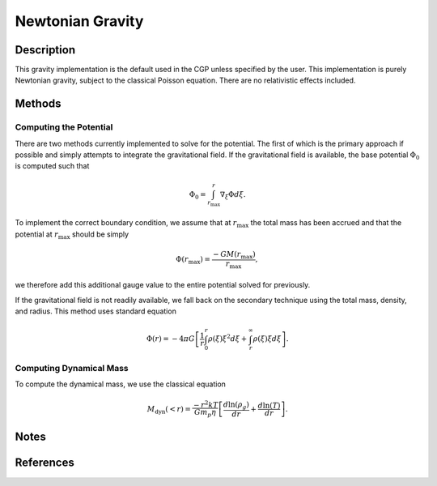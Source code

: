 .. _newtonian-gravity:
Newtonian Gravity
-----------------
.. raw:: html

   <hr style="height:5px;background-color:black">

.. raw:: html

    <style type="text/css">
    .tg  {border-collapse:collapse;border-color:#9ABAD9;border-spacing:0;}
    .tg td{background-color:#EBF5FF;border-color:#9ABAD9;border-style:solid;border-width:1px;color:#444;
      font-family:Arial, sans-serif;font-size:14px;overflow:hidden;padding:10px 5px;word-break:normal;}
    .tg th{background-color:#409cff;border-color:#9ABAD9;border-style:solid;border-width:1px;color:#fff;
      font-family:Arial, sans-serif;font-size:14px;font-weight:normal;overflow:hidden;padding:10px 5px;word-break:normal;}
    .tg .tg-sabo{background-color:#ebf5ff;color:#000000;text-align:left;vertical-align:top}
    .tg .tg-0blg{color:#ffffff;font-weight:bold;text-align:left;vertical-align:top}
    .tg .tg-ye1f{font-family:"Lucida Console", Monaco, monospace !important;text-align:left;vertical-align:top}
    .tg .tg-dg13{background-color:#409cff;color:#ffffff;font-weight:bold;text-align:left;vertical-align:top}
    .tg .tg-0lax{text-align:left;vertical-align:top}
    </style>
    <table class="tg">
    <thead>
      <tr>
        <th class="tg-0blg">Name</th>
        <th class="tg-sabo" colspan="5">Newtonian Gravity</th>
      </tr>
    </thead>
    <tbody>
      <tr>
        <td class="tg-dg13">Class</td>
        <td class="tg-ye1f" colspan="5">gravity.NewtonianGravity</td>
      </tr>
      <tr>
        <td class="tg-dg13">Type</td>
        <td class="tg-0lax" colspan="5">Classical</td>
      </tr>
      <tr>
        <td class="tg-dg13">Available Potential Solvers</td>
        <td class="tg-dg13">Name</td>
        <td class="tg-dg13">Method</td>
        <td class="tg-dg13" colspan="2">Description</td>
        <td class="tg-dg13">Rank</td>
      </tr>
      <tr>
        <td class="tg-0lax"></td>
        <td class="tg-0lax">GF Solver</td>
        <td class="tg-ye1f">NewtonianGravity._calcpo_gf</td>
        <td class="tg-0lax" colspan="2">Solves the potential by integrating from known acceleration. <br>Applies zero potential boundary at infinity.</td>
        <td class="tg-0lax">1</td>
      </tr>
      <tr>
        <td class="tg-0lax"></td>
        <td class="tg-0lax">DRM Solver</td>
        <td class="tg-ye1f">NewtonianGravity._calcpo_drm</td>
        <td class="tg-0lax" colspan="2">Solves the potential using the total density and mass profiles. <br>Solver uses spherical shells within and without each radius. Boundary<br>is solved for analytically with value zero at the infinite boundary.</td>
        <td class="tg-0lax">2</td>
      </tr>
    </tbody>
    </table>

.. raw:: html

   <hr style="height:5px;background-color:black">

Description
+++++++++++
This gravity implementation is the default used in the CGP unless specified by the user. This implementation is
purely Newtonian gravity, subject to the classical Poisson equation. There are no relativistic effects included.

Methods
+++++++

Computing the Potential
```````````````````````

There are two methods currently implemented to solve for the potential. The first of which is the primary approach if possible and
simply attempts to integrate the gravitational field. If the gravitational field is available, the base potential :math:`\Phi_0` is computed
such that

.. math::

    \Phi_0 = \int_{r_{\mathrm{max}}}^{r} \nabla_{\xi} \Phi d\xi.

To implement the correct boundary condition, we assume that at :math:`r_{\mathrm{max}}` the total mass has been accrued and
that the potential at :math:`r_{\mathrm{max}}` should be simply

.. math::

    \Phi(r_{\mathrm{max}}) = \frac{-GM(r_{\mathrm{max}})}{r_{\mathrm{max}}},

we therefore add this additional gauge value to the entire potential solved for previously.

If the gravitational field is not readily available, we fall back on the secondary technique using the total mass, density, and radius. This
method uses standard equation

.. math::

    \Phi(r) = -4\pi G \left[\frac{1}{r}\int_0^r \rho(\xi) \xi^2 d\xi + \int_r^\infty \rho(\xi)\xi d\xi\right].

Computing Dynamical Mass
````````````````````````
To compute the dynamical mass, we use the classical equation

.. math::

    M_{\mathrm{dyn}}(<r) = \frac{-r^2kT}{Gm_p\eta}\left[\frac{d\ln(\rho_g)}{dr} + \frac{d\ln(T)}{dr}\right].

Notes
+++++

References
++++++++++